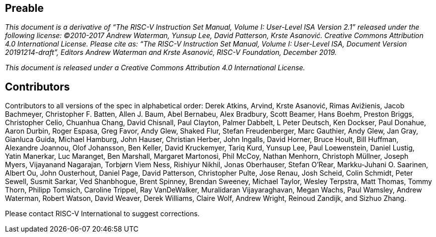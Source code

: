 == Preable

_This document is a derivative of “The RISC-V Instruction Set Manual, Volume I: User-Level ISA
Version 2.1” released under the following license: ©2010-2017 Andrew Waterman, Yunsup Lee,
David Patterson, Krste Asanović. Creative Commons Attribution 4.0 International License.
Please cite as: “The RISC-V Instruction Set Manual, Volume I: User-Level ISA, Document
Version 20191214-draft”, Editors Andrew Waterman and Krste Asanović, RISC-V Foundation,
December 2019._

_This document is released under a Creative Commons Attribution 4.0 International License._

== Contributors

Contributors to all versions of the spec in alphabetical order: 
Derek Atkins,
Arvind,
Krste Asanović,
Rimas Avižienis,
Jacob Bachmeyer,
Christopher F. Batten,
Allen J. Baum,
Abel Bernabeu,
Alex Bradbury,
Scott Beamer,
Hans Boehm,
Preston Briggs,
Christopher Celio,
Chuanhua Chang,
David Chisnall,
Paul Clayton,
Palmer Dabbelt,
L Peter Deutsch,
Ken Dockser,
Paul Donahue,
Aaron Durbin,
Roger Espasa,
Greg Favor,
Andy Glew,
Shaked Flur,
Stefan Freudenberger,
Marc Gauthier,
Andy Glew,
Jan Gray,
Gianluca Guida,
Michael Hamburg,
John Hauser,
Christian Herber,
John Ingalls,
David Horner,
Bruce Hoult,
Bill Huffman,
Alexandre Joannou,
Olof Johansson,
Ben Keller,
David Kruckemyer,
Tariq Kurd,
Yunsup Lee,
Paul Loewenstein,
Daniel Lustig,
Yatin Manerkar,
Luc Maranget,
Ben Marshall,
Margaret Martonosi,
Phil McCoy,
Nathan Menhorn,
Christoph Müllner,
Joseph Myers,
Vijayanand Nagarajan,
Torbjørn Viem Ness,
Rishiyur Nikhil,
Jonas Oberhauser,
Stefan O'Rear,
Markku-Juhani O. Saarinen,
Albert Ou,
John Ousterhout,
Daniel Page,
David Patterson,
Christopher Pulte,
Jose Renau,
Josh Scheid,
Colin Schmidt,
Peter Sewell,
Susmit Sarkar,
Ved Shanbhogue,
Brent Spinney,
Brendan Sweeney,
Michael Taylor,
Wesley Terpstra,
Matt Thomas,
Tommy Thorn,
Philipp Tomsich,
Caroline Trippel,
Ray VanDeWalker,
Muralidaran Vijayaraghavan,
Megan Wachs,
Paul Wamsley,
Andrew Waterman,
Robert Watson,
David Weaver,
Derek Williams,
Claire Wolf,
Andrew Wright,
Reinoud Zandijk,
and Sizhuo Zhang.

Please contact RISC-V International to suggest corrections.

